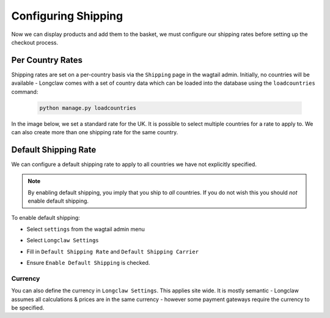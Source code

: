 .. _walkthrough_shipping:

Configuring Shipping
====================

Now we can display products and add them to the basket, we must configure our shipping rates
before setting up the checkout process.


Per Country Rates
------------------

Shipping rates are set on a per-country basis via the ``Shipping`` page in the wagtail admin. 
Initially, no countries will be available - Longclaw comes with a set of country data which can be loaded into the database
using the ``loadcountries`` command:

  .. code-block:: bash
    
    python manage.py loadcountries


In the image below, we set a standard rate for the UK. It is possible to select multiple countries
for a rate to apply to. We can also create more than one shipping rate for the same country.

  .. figure:: ../_static/images/shipping.png

Default Shipping Rate
---------------------

We can configure a default shipping rate to apply to all countries we have not explicitly specified. 

.. note:: By enabling default shipping, you imply that you ship to *all* countries. If you do not wish this
  you should *not* enable default shipping. 

To enable default shipping:

- Select ``settings`` from the wagtail admin menu
- Select ``Longclaw Settings``
- Fill in ``Default Shipping Rate`` and ``Default Shipping Carrier``
- Ensure ``Enable Default Shipping`` is checked.

  .. figure:: ../_static/images/default_shipping.png

Currency
********

You can also define the currency in ``Longclaw Settings``. This applies site wide. It is mostly semantic -
Longclaw assumes all calculations & prices are in the same currency - however some payment gateways require the 
currency to be specified.

